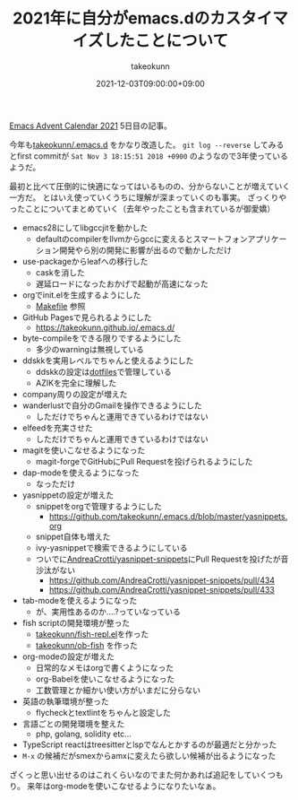 :PROPERTIES:
:ID:       1E1F6463-E1FD-43D9-8CEF-346A786F355E
:mtime:    20231217115916
:ctime:    20221215032332
:END:
#+TITLE: 2021年に自分がemacs.dのカスタイマイズしたことについて
#+AUTHOR: takeokunn
#+DESCRIPTION: 2021年に自分がemacs.dのカスタイマイズしたことについて
#+DATE: 2021-12-03T09:00:00+09:00
#+HUGO_BASE_DIR: ../../
#+HUGO_SECTION: posts/permanent
#+HUGO_CATEGORIES: permanent
#+HUGO_TAGS: emacs
#+HUGO_DRAFT: false
#+STARTUP: nohideblocks

[[https://qiita.com/advent-calendar/2021/emacs][Emacs Advent Calendar 2021]] 5日目の記事。

今年も[[https://github.com/takeokunn/.emacs.d][takeokunn/.emacs.d]] をかなり改造した。 ~git log --reverse~ してみるとfirst commitが ~Sat Nov 3 18:15:51 2018 +0900~ のようなので3年使っているようだ。

最初と比べて圧倒的に快適になってはいるものの、分からないことが増えていく一方だ。
とはいえ使っていくうちに理解が深まっていくのも事実。
ざっくりやったことについてまとめていく（去年やったことも含まれているが御愛嬌）

- emacs28にしてlibgccjitを動かした
  - defaultのcompilerをllvmからgccに変えるとスマートフォンアプリケーション開発やら別の開発に影響が出るので動かしただけ
- use-packageからleafへの移行した
  - caskを消した
  - 遅延ロードになったおかげで起動が高速になった
- orgでinit.elを生成するようにした
  - [[https://github.com/takeokunn/.emacs.d/blob/master/Makefile][Makefile]] 参照
- GitHub Pagesで見られるようにした
  - [[https://takeokunn.github.io/.emacs.d/][https://takeokunn.github.io/.emacs.d/]]
- byte-compileをできる限りでするようにした
  - 多少のwarningは無視している
- ddskkを実用レベルでちゃんと使えるようにした
  - ddskkの設定は[[https://github.com/takeokunn/dotfiles/blob/master/modules/skk/dot.skk][dotfiles]]で管理している
  - AZIKを完全に理解した
- company周りの設定が増えた
- wanderlustで自分のGmailを操作できるようにした
  - しただけでちゃんと運用できているわけではない
- elfeedを充実させた
  - しただけでちゃんと運用できているわけではない
- magitを使いこなせるようになった
  - magit-forgeでGitHubにPull Requestを投げられるようにした
- dap-modeを使えるようになった
  - なっただけ
- yasnippetの設定が増えた
  - snippetをorgで管理するようにした
    - [[https://github.com/takeokunn/.emacs.d/blob/master/yasnippets.org][https://github.com/takeokunn/.emacs.d/blob/master/yasnippets.org]]
  - snippet自体も増えた
  - ivy-yasnippetで検索できるようにしている
  - ついでに[[https://github.com/AndreaCrotti/yasnippet-snippets][AndreaCrotti/yasnippet-snippets]]にPull Requestを投げたが音沙汰がない
    - https://github.com/AndreaCrotti/yasnippet-snippets/pull/434
    - https://github.com/AndreaCrotti/yasnippet-snippets/pull/433
- tab-modeを使えるようになった
  - が、実用性あるのか....?っていなっている
- fish scriptの開発環境が整った
  - [[https://github.com/takeokunn/fish-repl.el][takeokunn/fish-repl.el]]を作った
  - [[https://github.com/takeokunn/ob-fish][takeokunn/ob-fish]] を作った
- org-modeの設定が増えた
  - 日常的なメモはorgで書くようになった
  - org-Babelを使いこなせるようになった
  - 工数管理とか細かい使い方がいまだに分らない
- 英語の執筆環境が整った
  - flycheckとtextlintをちゃんと設定した
- 言語ごとの開発環境を整えた
  - php, golang, solidity etc...
- TypeScript reactはtreesitterとlspでなんとかするのが最適だと分かった
- ~M-x~ の候補だがsmexからamxに変えたら欲しい候補が出るようになった

ざくっと思い出せるのはこれくらいなのでまた何かあれば追記をしていくつもり。
来年はorg-modeを使いこなせるようになりたいなぁ。

